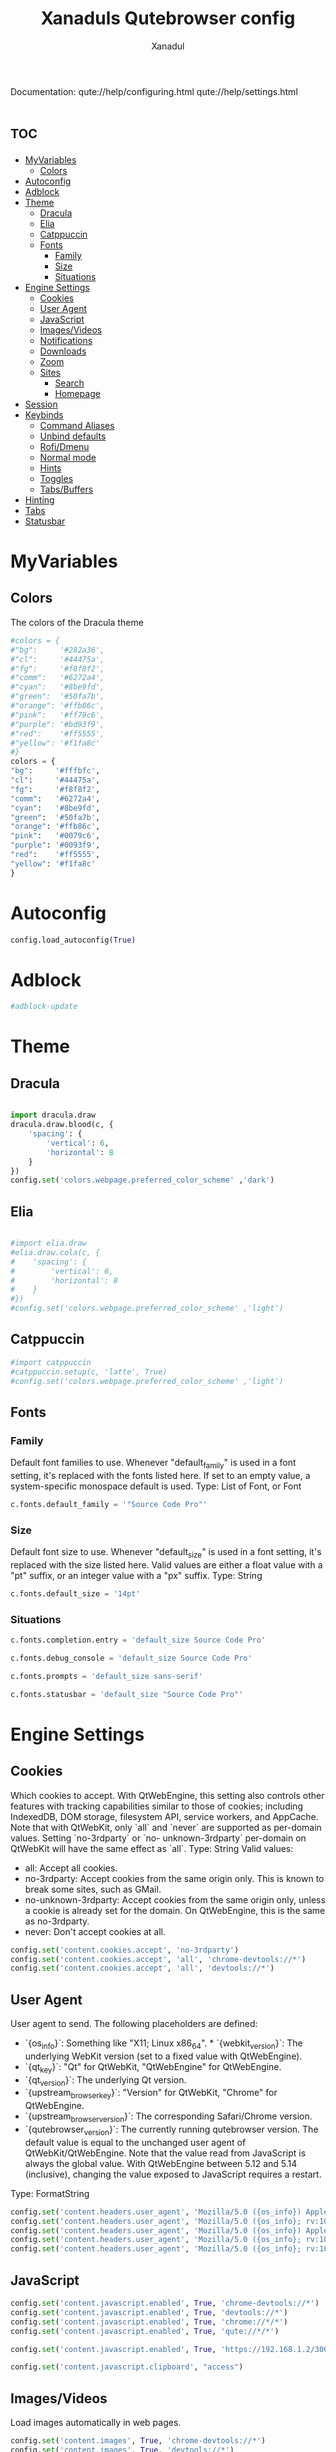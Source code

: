 #+TITLE:Xanaduls Qutebrowser config
#+AUTHOR:Xanadul
#+STARTUP: showeverything
#+OPTIONS: toc:3
#+property: header-args :tangle config.py
#+auto_tangle: t

Documentation:
  qute://help/configuring.html
  qute://help/settings.html

* :toc:
- [[#myvariables][MyVariables]]
  - [[#colors][Colors]]
- [[#autoconfig][Autoconfig]]
- [[#adblock][Adblock]]
- [[#theme][Theme]]
  - [[#dracula][Dracula]]
  - [[#elia][Elia]]
  - [[#catppuccin][Catppuccin]]
  - [[#fonts][Fonts]]
    - [[#family][Family]]
    - [[#size][Size]]
    - [[#situations][Situations]]
- [[#engine-settings][Engine Settings]]
  - [[#cookies][Cookies]]
  - [[#user-agent][User Agent]]
  - [[#javascript][JavaScript]]
  - [[#imagesvideos][Images/Videos]]
  - [[#notifications][Notifications]]
  - [[#downloads][Downloads]]
  - [[#zoom][Zoom]]
  - [[#sites][Sites]]
    - [[#search][Search]]
    - [[#homepage][Homepage]]
- [[#session][Session]]
- [[#keybinds][Keybinds]]
  - [[#command-aliases][Command Aliases]]
  - [[#unbind-defaults][Unbind defaults]]
  - [[#rofidmenu][Rofi/Dmenu]]
  - [[#normal-mode][Normal mode]]
  - [[#hints][Hints]]
  - [[#toggles][Toggles]]
  - [[#tabsbuffers][Tabs/Buffers]]
- [[#hinting][Hinting]]
- [[#tabs][Tabs]]
- [[#statusbar][Statusbar]]

* MyVariables
** Colors
The colors of the Dracula theme
#+begin_src python
#colors = {
#"bg":     '#282a36',
#"cl":     '#44475a',
#"fg":     '#f8f8f2',
#"comm":   '#6272a4',
#"cyan":   '#8be9fd',
#"green":  '#50fa7b',
#"orange": '#ffb86c',
#"pink":   '#ff79c6',
#"purple": '#bd93f9',
#"red":    '#ff5555',
#"yellow": '#f1fa8c'
#}
colors = {
"bg":     '#fffbfc',
"cl":     '#44475a',
"fg":     '#f8f8f2',
"comm":   '#6272a4',
"cyan":   '#8be9fd',
"green":  '#50fa7b',
"orange": '#ffb86c',
"pink":   '#0079c6',
"purple": '#0093f9',
"red":    '#ff5555',
"yellow": '#f1fa8c'
}

#+end_src

* Autoconfig
#+begin_src python
config.load_autoconfig(True)
#+end_src

* Adblock
#+begin_src python
#adblock-update

#+end_src

* Theme
** Dracula
#+begin_src python

import dracula.draw
dracula.draw.blood(c, {
    'spacing': {
        'vertical': 6,
        'horizontal': 8
    }
})
config.set('colors.webpage.preferred_color_scheme' ,'dark')

#+end_src

** Elia
#+begin_src python

#import elia.draw
#elia.draw.cola(c, {
#    'spacing': {
#        'vertical': 6,
#        'horizontal': 8
#    }
#})
#config.set('colors.webpage.preferred_color_scheme' ,'light')

#+end_src

** Catppuccin
#+begin_src python
#import catppuccin
#catppuccin.setup(c, 'latte', True)
#config.set('colors.webpage.preferred_color_scheme' ,'light')

#+end_src

** Fonts
*** Family
Default font families to use. Whenever "default_family" is used in a font setting, it's replaced with the fonts listed here. If set to an empty value, a system-specific monospace default is used.
Type: List of Font, or Font
#+begin_src python
c.fonts.default_family = '"Source Code Pro"'
#+end_src

*** Size
Default font size to use. Whenever "default_size" is used in a font setting, it's replaced with the size listed here. Valid values are either a float value with a "pt" suffix, or an integer value with a "px" suffix.
Type: String
#+begin_src python
c.fonts.default_size = '14pt'
#+end_src


*** Situations
#+begin_src python
c.fonts.completion.entry = 'default_size Source Code Pro'

c.fonts.debug_console = 'default_size Source Code Pro'

c.fonts.prompts = 'default_size sans-serif'

c.fonts.statusbar = 'default_size "Source Code Pro"'
#+end_src


* Engine Settings
** Cookies
Which cookies to accept. With QtWebEngine, this setting also controls
other features with tracking capabilities similar to those of cookies;
including IndexedDB, DOM storage, filesystem API, service workers, and
AppCache. Note that with QtWebKit, only `all` and `never` are
supported as per-domain values. Setting `no-3rdparty` or `no-
unknown-3rdparty` per-domain on QtWebKit will have the same effect as
`all`.
Type: String
Valid values:
  - all: Accept all cookies.
  - no-3rdparty: Accept cookies from the same origin only. This is known to break some sites, such as GMail.
  - no-unknown-3rdparty: Accept cookies from the same origin only, unless a cookie is already set for the domain. On QtWebEngine, this is the same as no-3rdparty.
  - never: Don't accept cookies at all.
#+begin_src python
config.set('content.cookies.accept', 'no-3rdparty')
config.set('content.cookies.accept', 'all', 'chrome-devtools://*')
config.set('content.cookies.accept', 'all', 'devtools://*')
#+end_src

** User Agent
User agent to send.  The following placeholders are defined:  
- `{os_info}`: Something like "X11; Linux x86_64". * `{webkit_version}`: The underlying WebKit version (set to a fixed value   with QtWebEngine).
- `{qt_key}`: "Qt" for QtWebKit, "QtWebEngine" for QtWebEngine. 
- `{qt_version}`: The underlying Qt version. 
- `{upstream_browser_key}`: "Version" for QtWebKit, "Chrome" for QtWebEngine. 
- `{upstream_browser_version}`: The corresponding Safari/Chrome version. 
- `{qutebrowser_version}`: The currently running qutebrowser version.  The default value is equal to the unchanged user agent of QtWebKit/QtWebEngine.  Note that the value read from JavaScript is always the global value. With QtWebEngine between 5.12 and 5.14 (inclusive), changing the value exposed to JavaScript requires a restart.

Type: FormatString
#+begin_src python
config.set('content.headers.user_agent', 'Mozilla/5.0 ({os_info}) AppleWebKit/{webkit_version} (KHTML, like Gecko) {upstream_browser_key}/{upstream_browser_version} Safari/{webkit_version}', 'https://web.whatsapp.com/')
config.set('content.headers.user_agent', 'Mozilla/5.0 ({os_info}; rv:109.0) Gecko/20100101 Firefox/115.0', 'https://accounts.google.com/*')
config.set('content.headers.user_agent', 'Mozilla/5.0 ({os_info}) AppleWebKit/537.36 (KHTML, like Gecko) Chrome/99 Safari/537.36', 'https://*.slack.com/*')
config.set('content.headers.user_agent', 'Mozilla/5.0 ({os_info}; rv:109.0) Gecko/20100101 Firefox/115.0', 'https://docs.google.com/*')
config.set('content.headers.user_agent', 'Mozilla/5.0 ({os_info}; rv:109.0) Gecko/20100101 Firefox/115.0', 'https://drive.google.com/*')
#+end_src

** JavaScript
#+begin_src python
config.set('content.javascript.enabled', True, 'chrome-devtools://*')
config.set('content.javascript.enabled', True, 'devtools://*')
config.set('content.javascript.enabled', True, 'chrome://*/*')
config.set('content.javascript.enabled', True, 'qute://*/*')

config.set('content.javascript.enabled', True, 'https://192.168.1.2/3003')

config.set('content.javascript.clipboard', "access")
#+end_src

** Images/Videos
Load images automatically in web pages.
#+begin_src python
config.set('content.images', True, 'chrome-devtools://*')
config.set('content.images', True, 'devtools://*')
config.set('content.autoplay', False)
#+end_src

** Notifications
Allow websites to show notifications.
Type: BoolAsk
Valid values:
  - true
  - false
  - ask
#+begin_src python
config.set('content.notifications.enabled', True, 'https://www.youtube.com')
#+end_src

** Downloads
Directory to save downloads to. If unset, a sensible OS-specific default is used.
Type: Directory

#+begin_src python
c.downloads.location.directory = '~/Downloads'
#+end_src

** Zoom
Default zoom set to 150% for 55" Screen

#+begin_src pyhton
config.set('zoom.default', "150%")
#+end_src

** Sites 
*** Search
Search engines which can be used via the address bar.  Maps a search engine name (such as `DEFAULT`, or `ddg`) to a URL with a `{}` placeholder. The placeholder will be replaced by the search term, use `{{` and `}}` for literal `{`/`}` braces.  The following further placeholds are defined to configure how special characters in the search terms are replaced by safe characters (called 'quoting'):  
- `{}` and `{semiquoted}` quote everything except slashes; this is the most   sensible choice for almost all search engines (for the search term   `slash/and&amp` this placeholder expands to `slash/and%26amp`). 
- `{quoted}` quotes all characters (for `slash/and&amp` this placeholder   expands to `slash%2Fand%26amp`). 
- `{unquoted}` quotes nothing (for `slash/and&amp` this placeholder   expands to `slash/and&amp`).  
The search engine named `DEFAULT` is used when `url.auto_search` is turned on and something else than a URL was entered to be opened. Other search engines can be used by prepending the search engine name to the search term, e.g. `:open google qutebrowser`.
Type: Dict
#+begin_src python
c.url.searchengines = {
#'DEFAULT': 'hanako.ts:8380/search?q={}&category_general=1&language=en-US&time_range=&safesearch=0&theme=simple',
      'DEFAULT': 'https://search.brave.com/search?q={}&source=web',
'ar': 'https://www.amazon.com/s?k={}',
'aw': 'https://wiki.archlinux.org/?search={}',
'ge': 'https://wiki.gentoo.org/index.php?title=Special%3ASearch&search={}&go=Go',
'goog': 'https://www.google.com/search?q={}',
're': 'https://www.reddit.com/r/{}',
'ub': 'https://www.urbandictionary.com/define.php?term={}',
'wiki': 'https://en.wikipedia.org/wiki/{}',
'yt': 'https://www.youtube.com/results?search_query={}'
}

#+end_src

*** Homepage
Setting default page for when opening new tabs or new windows with commands like :open -t and :open -w .
#+begin_src python
c.url.default_page = 'mikoto.ts:3003'
c.url.start_pages = 'mikoto.ts:3003'
#+end_src

* Session
Restoring session on startup and loading restored tabs only once they are opened.
#+begin_src python
config.set('auto_save.session', True)

config.set('session.lazy_restore', True)
#+end_src

* Keybinds
** Command Aliases
for commands like :quit
#+begin_src python
c.aliases = {
'q': 'quit',
'w': 'session-save',
'wq': 'quit --save'
}
#+end_src

** Unbind defaults
Since I don't want to accidentally execute random commands, not even starting with Space (my leader key), I unbind every single default binding...
#+begin_src python
config.unbind('H')
config.unbind('sk')
config.unbind('M')
config.unbind('Sq')
config.unbind('gb')
config.unbind('<Ctrl+Shift+w>')
config.unbind('wi')
config.unbind('wIf')
config.unbind('gd')
config.unbind('ad')
config.unbind('cd')
config.unbind('L')
config.unbind('Sh')
config.unbind('<Ctrl+h>')
config.unbind('q')
config.unbind('@')
config.unbind('<Ctrl+Shift+Tab>')
config.unbind('o')
config.unbind('b')
config.unbind('m')
config.unbind('ZQ')
config.unbind('<Ctrl+q>')
config.unbind('<Ctrl+Alt+p>')
config.unbind('sf')
config.unbind('ss')
config.unbind('Ss')
config.unbind('<Ctrl+s>')
config.unbind('gC')
config.unbind('d')
config.unbind('<Ctrl+w>')
config.unbind('T')
config.unbind('gD')
config.unbind('gm')
config.unbind('<Alt+m>')
config.unbind('J')
config.unbind('<Ctrl+PgDown>')
config.unbind('co')
config.unbind('<Ctrl+p>')
config.unbind('K')
config.unbind('<Ctrl+PgUp>')
config.unbind('gt')
config.unbind('<Ctrl+Shift+t>')
config.unbind('gf')

#These are all bound to "reload" by default.... WHYYYYY?
config.unbind('tsu')
config.unbind('tsh')
config.unbind('tpu')
config.unbind('tiu')
config.unbind('tih')
config.unbind('tcu')
config.unbind('tch')
config.unbind('tph')
config.unbind('tcH')
config.unbind('tiH')
config.unbind('tpH')
config.unbind('tsH')
config.unbind('tCh')
config.unbind('tCu')
config.unbind('tCH')
config.unbind('tIh')
config.unbind('tIu')
config.unbind('tIH')
config.unbind('tPh')
config.unbind('tPu')
config.unbind('tPH')
config.unbind('tSh')
config.unbind('tSu')
config.unbind('tSH')
#+end_src

** Rofi/Dmenu 
# Bindings to use dmenu rather than qutebrowser's builtin search.
#config.bind('o', 'spawn --userscript dmenu-open')
#config.bind('O', 'spawn --userscript dmenu-open --tab')

** Normal mode

#+begin_src python
config.bind('<Space><Space>', 'cmd-set-text -s :') #open in this tab
config.bind('<Space>.', 'cmd-set-text -s :open ') #open in this tab
config.bind('<Space>t', 'cmd-set-text -s :open -t') #open in new tab
config.bind('<Space>n', 'cmd-set-text -s :open -t') #open in new tab
#+end_src

** Hints
#+begin_src python
config.bind('<Space>fm', 'hint links spawn umpv {hint-url}')
config.bind('<Space>fM', 'hint links spawn mpv {hint-url}')
config.bind('<Space>fy', 'hint links spawn alacritty -e yt-dlp {hint-url}')
#+end_src

** Toggles
#+begin_src python
config.bind('<Space>ts', 'config-cycle statusbar.show never always')
config.bind('<Space>tt', 'config-cycle tabs.show never always')
config.bind('<Space>ta', 'config-cycle statusbar.show never always;; config-cycle tabs.show always never')
#+end_src

** Tabs/Buffers
#+begin_src python
config.bind('<Space>bb', 'set-cmd-text -s :tab-select ')
config.bind('<Space>bc', 'tab-close')
config.bind('<Space>bd', 'tab-close')
config.bind('D', 'tab-close')

config.bind('<Shift+Left>', 'back')
config.bind('<Shift+Backspace>', 'back')
config.bind('<Shift+Right>', 'forward')
#+end_src


* Hinting
Hinting spawns letters at every clickable element, for keyboard navigation. I set it to be comfortable on my ColmakXan layout.

#+begin_src python
config.set('hints.chars','tnseriao')

c.colors.hints.bg = colors["bg"]
c.colors.hints.fg = colors["pink"]
#c.colors.hints.match.fg = '#98be65'
c.colors.hints.match.fg = colors["green"]

config.set('fonts.hints', 'bold 18pt JetBrainsMono')

#+end_src

* Tabs

#+begin_src python
config.set('tabs.show', 'always')
config.set('tabs.position', 'left')

config.set('tabs.max_width', 350)
config.set('tabs.width', '12%')

config.set('tabs.select_on_remove', 'prev')

config.set('tabs.title.format', '{index}{audio}:  {current_title}')
config.set('fonts.tabs.unselected', '12pt default_family')
#+end_src

* Statusbar

#+begin_src python
config.set('statusbar.padding', {"bottom":6, "left": 8, "right": 8, "top": 6})
config.set('statusbar.widgets', ["keypress", "url", "scroll", "history", "tabs", "progress"])
#+end_src
